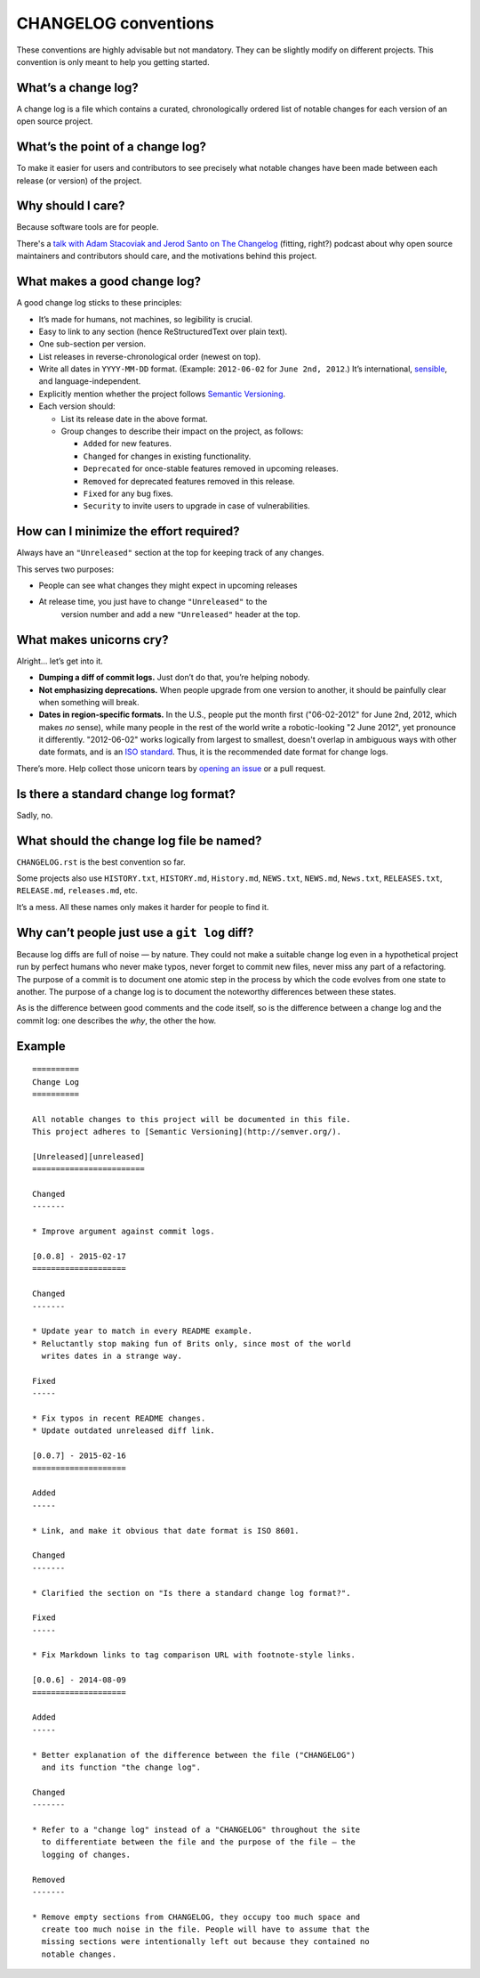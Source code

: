 =====================
CHANGELOG conventions
=====================

These conventions are highly advisable but not mandatory. They can be slightly
modify on different projects. This convention is only meant to help you getting
started.


What’s a change log?
====================

A change log is a file which contains a curated, chronologically ordered
list of notable changes for each version of an open source project.


What’s the point of a change log?
=================================

To make it easier for users and contributors to see precisely what
notable changes have been made between each release (or version) of the
project.


Why should I care?
==================

Because software tools are for people.

There's a `talk with Adam Stacoviak and Jerod Santo on The
Changelog <http://5by5.tv/changelog/127>`__ (fitting, right?) podcast
about why open source maintainers and contributors should care, and the
motivations behind this project.


What makes a good change log?
=============================

A good change log sticks to these principles:

* It’s made for humans, not machines, so legibility is crucial.
* Easy to link to any section (hence ReStructuredText over plain text).
* One sub-section per version.
* List releases in reverse-chronological order (newest on top).
* Write all dates in ``YYYY-MM-DD`` format. (Example: ``2012-06-02``
  for ``June 2nd, 2012``.) It’s international,
  `sensible <http://xkcd.com/1179/>`__, and language-independent.
* Explicitly mention whether the project follows `Semantic
  Versioning <http://semver.org>`__.
* Each version should:

  - List its release date in the above format.
  - Group changes to describe their impact on the project, as follows:

    + ``Added`` for new features.
    + ``Changed`` for changes in existing functionality.
    + ``Deprecated`` for once-stable features removed in upcoming releases.
    + ``Removed`` for deprecated features removed in this release.
    + ``Fixed`` for any bug fixes.
    + ``Security`` to invite users to upgrade in case of vulnerabilities.


How can I minimize the effort required?
=======================================

Always have an ``"Unreleased"`` section at the top for keeping track of
any changes.

This serves two purposes:

* People can see what changes they might expect in upcoming releases
* At release time, you just have to change ``"Unreleased"`` to the
   version number and add a new ``"Unreleased"`` header at the top.


What makes unicorns cry?
========================

Alright… let’s get into it.

* **Dumping a diff of commit logs.** Just don’t do that, you’re helping
  nobody.
* **Not emphasizing deprecations.** When people upgrade from one
  version to another, it should be painfully clear when something will
  break.
* **Dates in region-specific formats.** In the U.S., people put the
  month first ("06-02-2012" for June 2nd, 2012, which makes *no*
  sense), while many people in the rest of the world write a
  robotic-looking "2 June 2012", yet pronounce it differently.
  "2012-06-02" works logically from largest to smallest, doesn't
  overlap in ambiguous ways with other date formats, and is an `ISO
  standard <http://www.iso.org/iso/home/standards/iso8601.htm>`__.
  Thus, it is the recommended date format for change logs.

There’s more. Help collect those unicorn tears by `opening an
issue <https://github.com/olivierlacan/keep-a-changelog/issues>`__ or a
pull request.


Is there a standard change log format?
======================================

Sadly, no.


What should the change log file be named?
=========================================

``CHANGELOG.rst`` is the best convention so far.

Some projects also use ``HISTORY.txt``, ``HISTORY.md``, ``History.md``,
``NEWS.txt``, ``NEWS.md``, ``News.txt``, ``RELEASES.txt``,
``RELEASE.md``, ``releases.md``, etc.

It’s a mess. All these names only makes it harder for people to find it.


Why can’t people just use a ``git log`` diff?
=============================================

Because log diffs are full of noise — by nature. They could not make a
suitable change log even in a hypothetical project run by perfect humans
who never make typos, never forget to commit new files, never miss any
part of a refactoring. The purpose of a commit is to document one atomic
step in the process by which the code evolves from one state to another.
The purpose of a change log is to document the noteworthy differences
between these states.

As is the difference between good comments and the code itself, so is
the difference between a change log and the commit log: one describes
the *why*, the other the how.


Example
=======


::

	==========
	Change Log
	==========

	All notable changes to this project will be documented in this file.
	This project adheres to [Semantic Versioning](http://semver.org/).

	[Unreleased][unreleased]
	========================

	Changed
	-------

	* Improve argument against commit logs.

	[0.0.8] - 2015-02-17
	====================

	Changed
	-------

	* Update year to match in every README example.
	* Reluctantly stop making fun of Brits only, since most of the world
	  writes dates in a strange way.

	Fixed
	-----

	* Fix typos in recent README changes.
	* Update outdated unreleased diff link.

	[0.0.7] - 2015-02-16
	====================

	Added
	-----

	* Link, and make it obvious that date format is ISO 8601.

	Changed
	-------

	* Clarified the section on "Is there a standard change log format?".

	Fixed
	-----

	* Fix Markdown links to tag comparison URL with footnote-style links.

	[0.0.6] - 2014-08-09
	====================

	Added
	-----

	* Better explanation of the difference between the file ("CHANGELOG")
	  and its function "the change log".

	Changed
	-------

	* Refer to a "change log" instead of a "CHANGELOG" throughout the site
	  to differentiate between the file and the purpose of the file — the
	  logging of changes.

	Removed
	-------

	* Remove empty sections from CHANGELOG, they occupy too much space and
	  create too much noise in the file. People will have to assume that the
	  missing sections were intentionally left out because they contained no
	  notable changes.

